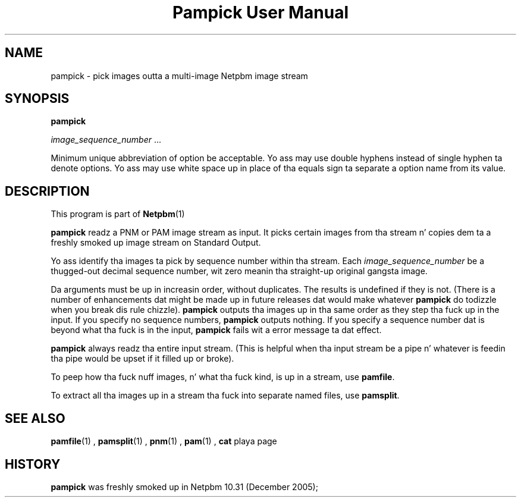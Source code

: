 \
.\" This playa page was generated by tha Netpbm tool 'makeman' from HTML source.
.\" Do not hand-hack dat shiznit son!  If you have bug fixes or improvements, please find
.\" tha correspondin HTML page on tha Netpbm joint, generate a patch
.\" against that, n' bust it ta tha Netpbm maintainer.
.TH "Pampick User Manual" 0 "25 October 2005" "netpbm documentation"

.SH NAME

pampick - pick images outta a multi-image Netpbm image stream

.UN synopsis
.SH SYNOPSIS

\fBpampick\fP

\fIimage_sequence_number\fP ...
.PP
Minimum unique abbreviation of option be acceptable.  Yo ass may use double
hyphens instead of single hyphen ta denote options.  Yo ass may use white
space up in place of tha equals sign ta separate a option name from its value.


.UN description
.SH DESCRIPTION
.PP
This program is part of
.BR Netpbm (1)
.
.PP
\fBpampick\fP readz a PNM or PAM image stream as input.  It
picks certain images from tha stream n' copies dem ta a freshly smoked up image
stream on Standard Output.
.PP
Yo ass identify tha images ta pick by sequence number within tha stream.
Each \fIimage_sequence_number\fP be a thugged-out decimal sequence number, wit zero
meanin tha straight-up original gangsta image.
.PP
Da arguments must be up in increasin order, without duplicates.  The
results is undefined if they is not.  (There is a number of
enhancements dat might be made up in future releases dat would make
whatever \fBpampick\fP do todizzle when you break dis rule chizzle).
\fBpampick\fP outputs tha images up in tha same order as they step tha fuck up in
the input.  If you specify no sequence numbers, \fBpampick\fP outputs
nothing.  If you specify a sequence number dat is beyond what tha fuck is in
the input, \fBpampick\fP fails wit a error message ta dat effect.
.PP
\fBpampick\fP always readz tha entire input stream.  (This is helpful
when tha input stream be a pipe n' whatever is feedin tha pipe would be
upset if it filled up or broke).
.PP
To peep how tha fuck nuff images, n' what tha fuck kind, is up in a stream, use
\fBpamfile\fP.
.PP
To extract all tha images up in a stream tha fuck into separate named files,
use \fBpamsplit\fP.


.UN seealso
.SH SEE ALSO
.BR pamfile (1)
,
.BR pamsplit (1)
,
.BR pnm (1)
,
.BR pam (1)
,
\fBcat\fP playa page

.UN history
.SH HISTORY
.PP
\fBpampick\fP was freshly smoked up in Netpbm 10.31 (December 2005);
